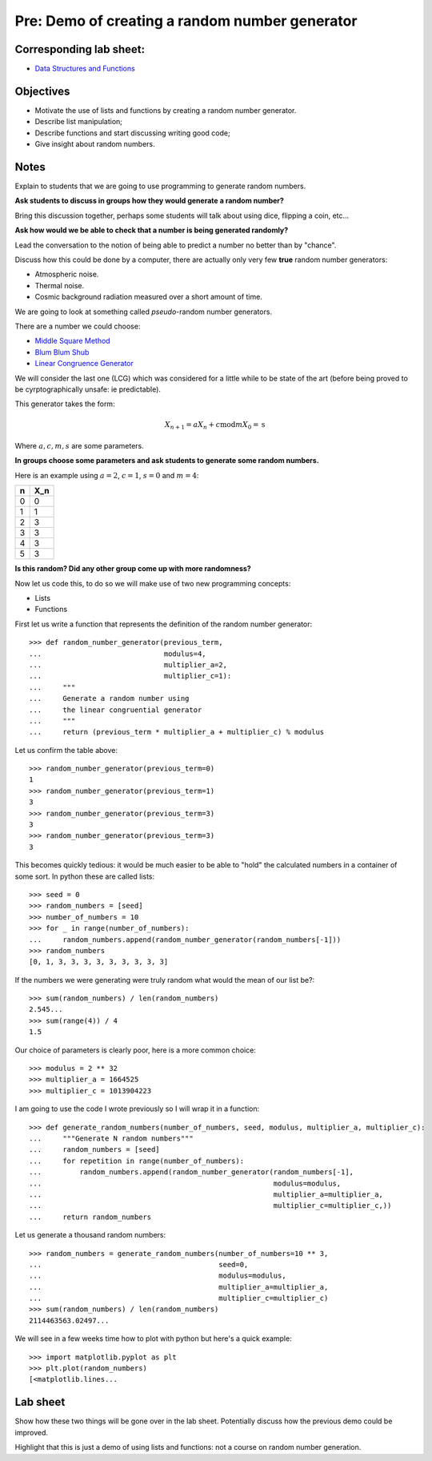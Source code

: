 Pre: Demo of creating a random number generator
===============================================

Corresponding lab sheet:
------------------------

- `Data Structures and Functions <vknight.org/cfm/chapters/02/>`_

Objectives
----------

- Motivate the use of lists and functions by creating a random number generator.
- Describe list manipulation;
- Describe functions and start discussing writing good code;
- Give insight about random numbers.

Notes
-----

Explain to students that we are going to use programming to generate random
numbers.

**Ask students to discuss in groups how they would generate a random number?**

Bring this discussion together, perhaps some students will talk about using
dice, flipping a coin, etc...

**Ask how would we be able to check that a number is being generated randomly?**

Lead the conversation to the notion of being able to predict a number no better
than by "chance".

Discuss how this could be done by a computer, there are actually only very few
**true** random number generators:

- Atmospheric noise.
- Thermal noise.
- Cosmic background radiation measured over a short amount of time.

We are going to look at something called *pseudo*-random number generators.

There are a number we could choose:

- `Middle Square Method <https://en.wikipedia.org/wiki/Middle-square_method>`_
- `Blum Blum Shub <https://en.wikipedia.org/wiki/Blum_Blum_Shub>`_
- `Linear Congruence Generator <https://en.wikipedia.org/wiki/Linear_congruential_generator>`_

We will consider the last one (LCG) which was considered for a little while to
be state of the art (before being proved to be cyrptographically unsafe: ie
predictable).

This generator takes the form:

.. math::
   X_{n + 1} = aX_n + c \text{mod} m
   X_0 = \text{s}

Where :math:`a, c, m, s` are some parameters.

**In groups choose some parameters and ask students to generate some random
numbers.**

Here is an example using :math:`a=2`, :math:`c=1`, :math:`s=0` and :math:`m=4`:

+------------+------------+
| n          | X_n        |
+============+============+
| 0          | 0          |
+------------+------------+
| 1          | 1          |
+------------+------------+
| 2          | 3          |
+------------+------------+
| 3          | 3          |
+------------+------------+
| 4          | 3          |
+------------+------------+
| 5          | 3          |
+------------+------------+

**Is this random? Did any other group come up with more randomness?**

Now let us code this, to do so we will make use of two new programming concepts:

- Lists
- Functions

First let us write a function that represents the definition of the random
number generator::

    >>> def random_number_generator(previous_term,
    ...                             modulus=4,
    ...                             multiplier_a=2,
    ...                             multiplier_c=1):
    ...     """
    ...     Generate a random number using
    ...     the linear congruential generator
    ...     """
    ...     return (previous_term * multiplier_a + multiplier_c) % modulus


Let us confirm the table above::

    >>> random_number_generator(previous_term=0)
    1
    >>> random_number_generator(previous_term=1)
    3
    >>> random_number_generator(previous_term=3)
    3
    >>> random_number_generator(previous_term=3)
    3

This becomes quickly tedious: it would be much easier to be able to "hold" the
calculated numbers in a container of some sort. In python these are called
lists::

    >>> seed = 0
    >>> random_numbers = [seed]
    >>> number_of_numbers = 10
    >>> for _ in range(number_of_numbers):
    ...     random_numbers.append(random_number_generator(random_numbers[-1]))
    >>> random_numbers
    [0, 1, 3, 3, 3, 3, 3, 3, 3, 3, 3]

If the numbers we were generating were truly random what would the mean of our
list be?::

    >>> sum(random_numbers) / len(random_numbers)
    2.545...
    >>> sum(range(4)) / 4
    1.5

Our choice of parameters is clearly poor, here is a more common choice::

    >>> modulus = 2 ** 32
    >>> multiplier_a = 1664525
    >>> multiplier_c = 1013904223

I am going to use the code I wrote previously so I will wrap it in a function::

    >>> def generate_random_numbers(number_of_numbers, seed, modulus, multiplier_a, multiplier_c):
    ...     """Generate N random numbers"""
    ...     random_numbers = [seed]
    ...     for repetition in range(number_of_numbers):
    ...         random_numbers.append(random_number_generator(random_numbers[-1],
    ...                                                       modulus=modulus,
    ...                                                       multiplier_a=multiplier_a,
    ...                                                       multiplier_c=multiplier_c,))
    ...     return random_numbers


Let us generate a thousand random numbers::

    >>> random_numbers = generate_random_numbers(number_of_numbers=10 ** 3,
    ...                                          seed=0,
    ...                                          modulus=modulus,
    ...                                          multiplier_a=multiplier_a,
    ...                                          multiplier_c=multiplier_c)
    >>> sum(random_numbers) / len(random_numbers)
    2114463563.02497...


We will see in a few weeks time how to plot with python but here's a quick
example::

    >>> import matplotlib.pyplot as plt
    >>> plt.plot(random_numbers)
    [<matplotlib.lines...

Lab sheet
---------

Show how these two things will be gone over in the lab sheet. Potentially
discuss how the previous demo could be improved.

Highlight that
this is just a demo of using lists and functions: not a course on random number
generation.
